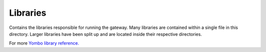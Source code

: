 ===========
Libraries
===========

Contains the libraries responsible for running the gateway. Many libraries are contained within
a single file in this directory. Larger libraries have been split up and are located inside their
respective directories.

For more `Yombo library reference. <https://yombo.net/docs/libraries>`_
